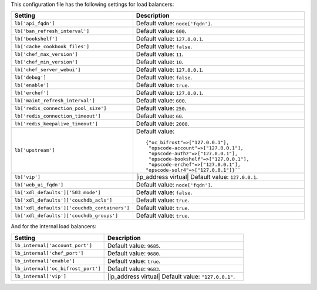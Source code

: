 .. The contents of this file are included in multiple topics.
.. This file should not be changed in a way that hinders its ability to appear in multiple documentation sets.

This configuration file has the following settings for load balancers:

.. list-table::
   :widths: 200 300
   :header-rows: 1

   * - Setting
     - Description
   * - ``lb['api_fqdn']``
     - Default value: ``node['fqdn']``.
   * - ``lb['ban_refresh_interval']``
     - Default value: ``600``.
   * - ``lb['bookshelf']``
     - Default value: ``127.0.0.1``.
   * - ``lb['cache_cookbook_files']``
     - Default value: ``false``.
   * - ``lb['chef_max_version']``
     - Default value: ``11``.
   * - ``lb['chef_min_version']``
     - Default value: ``10``.
   * - ``lb['chef_server_webui']``
     - Default value: ``127.0.0.1``.
   * - ``lb['debug']``
     - Default value: ``false``.
   * - ``lb['enable']``
     - Default value: ``true``.
   * - ``lb['erchef']``
     - Default value: ``127.0.0.1``.
   * - ``lb['maint_refresh_interval']``
     - Default value: ``600``.
   * - ``lb['redis_connection_pool_size']``
     - Default value: ``250``.
   * - ``lb['redis_connection_timeout']``
     - Default value: ``60``.
   * - ``lb['redis_keepalive_timeout']``
     - Default value: ``2000``.
   * - ``lb['upstream']``
     - Default value:
       ::

          {"oc_bifrost"=>["127.0.0.1"],
           "opscode-account"=>["127.0.0.1"],
           "opscode-authz"=>["127.0.0.1"],
           "opscode-bookshelf"=>["127.0.0.1"],
           "opscode-erchef"=>["127.0.0.1"],
          "opscode-solr4"=>["127.0.0.1"]}``
   * - ``lb['vip']``
     - |ip_address virtual| Default value: ``127.0.0.1``.
   * - ``lb['web_ui_fqdn']``
     - Default value: ``node['fqdn']``.
   * - ``lb['xdl_defaults']['503_mode']``
     - Default value: ``false``.
   * - ``lb['xdl_defaults']['couchdb_acls']``
     - Default value: ``true``.
   * - ``lb['xdl_defaults']['couchdb_containers']``
     - Default value: ``true``.
   * - ``lb['xdl_defaults']['couchdb_groups']``
     - Default value: ``true``.

And for the internal load balancers:

.. list-table::
   :widths: 200 300
   :header-rows: 1

   * - Setting
     - Description
   * - ``lb_internal['account_port']``
     - Default value: ``9685``.
   * - ``lb_internal['chef_port']``
     - Default value: ``9680``.
   * - ``lb_internal['enable']``
     - Default value: ``true``.
   * - ``lb_internal['oc_bifrost_port']``
     - Default value: ``9683``.
   * - ``lb_internal['vip']``
     - |ip_address virtual| Default value: ``"127.0.0.1"``.
